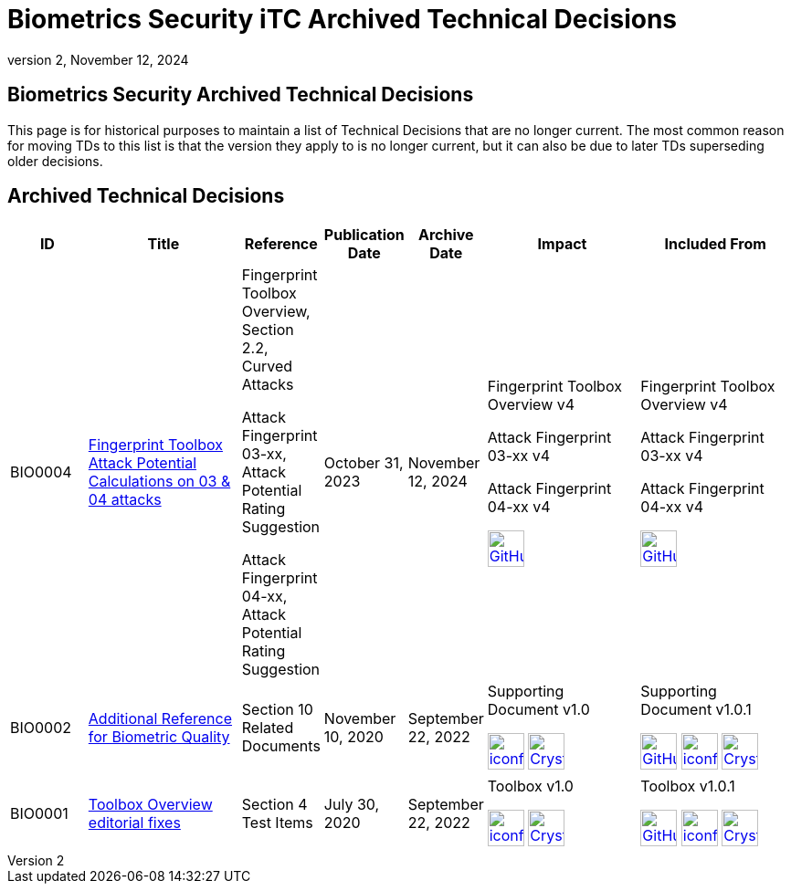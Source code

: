 = Biometrics Security iTC Archived Technical Decisions
:showtitle:
:imagesdir: ../images
:icons: font
:revnumber: 2
:revdate: November 12, 2024
:linkattrs:

:iTC-longname: Biometrics Security
:iTC-shortname: BIO-iTC
:iTC-email: isec-itc-bio@ipa.go.jp
:iTC-website: https://biometricitc.github.io/
:iTC-GitHub: https://github.com/biometricITC/cPP-biometrics/

== {iTC-longname} Archived Technical Decisions
This page is for historical purposes to maintain a list of Technical Decisions that are no longer current. The most common reason for moving TDs to this list is that the version they apply to is no longer current, but it can also be due to later TDs superseding older decisions.

== Archived Technical Decisions

[%header,cols=".^1,.^2,.^1,.^1,.^1,.^2,.^2"]
|===
|ID
|Title
|Reference
|Publication Date
|Archive Date
|Impact
|Included From

|BIO0004
|link:BIO0004.html[Fingerprint Toolbox Attack Potential Calculations on 03 & 04 attacks,window=\"_blank\"]
|Fingerprint Toolbox Overview, Section 2.2, Curved Attacks

Attack Fingerprint 03-xx, Attack Potential Rating Suggestion

Attack Fingerprint 04-xx, Attack Potential Rating Suggestion
|October 31, 2023
|November 12, 2024
|Fingerprint Toolbox Overview v4

Attack Fingerprint 03-xx v4

Attack Fingerprint 04-xx v4

image:GitHub-Mark-64px.png[link={iTC-GitHub}/Fingerprint-Toolbox/releases/tag/v4,40,]
|Fingerprint Toolbox Overview v4

Attack Fingerprint 03-xx v4

Attack Fingerprint 04-xx v4

image:GitHub-Mark-64px.png[link={iTC-GitHub}/Fingerprint-Toolbox/releases/tag/v5,40,]


|BIO0002
|link:BIO0002.html[Additional Reference for Biometric Quality,window=\"_blank\"]
|Section 10 Related Documents
|November 10, 2020
|September 22, 2022
|Supporting Document v1.0 

image:iconfinder_HTML_Logo_65687.png[link=/v1.0/SD-BIO-enrl-v1.0.html,40,]
image:Crystal_Clear_mimetype_pdf.png[link=/v1.0/SD-BIO-enrl-v1.0.pdf,40,]
|Supporting Document v1.0.1

image:GitHub-Mark-64px.png[link=https://github.com/biometricITC/cPP-biometrics/releases/tag/SD1.0.1,40,]
image:iconfinder_HTML_Logo_65687.png[link=/v1.0/SD-BIO-enrl-v1.0.1.html,40,]
image:Crystal_Clear_mimetype_pdf.png[link=/v1.0/SD-BIO-enrl-v1.0.1.pdf,40,]

|BIO0001
|link:BIO0001.html[Toolbox Overview editorial fixes,window=\"_blank\"]
|Section 4 Test Items
|July 30, 2020
|September 22, 2022
|Toolbox v1.0 

image:iconfinder_HTML_Logo_65687.png[link=/v1.0/BIO-PAD-Toolbox-Overview-v1.0.html,40,]
image:Crystal_Clear_mimetype_pdf.png[link=/v1.0/BIO-PAD-Toolbox-Overview-v1.0.pdf,40,]
|Toolbox v1.0.1

image:GitHub-Mark-64px.png[link=https://github.com/biometricITC/cPP-toolboxes/releases/tag/1.0.1,40,]
image:iconfinder_HTML_Logo_65687.png[link=/v1.0/BIO-PAD-Toolbox-Overview-v1.0.1.html,40,]
image:Crystal_Clear_mimetype_pdf.png[link=/v1.0/BIO-PAD-Toolbox-Overview-v1.0.1.pdf,40,]

|===
